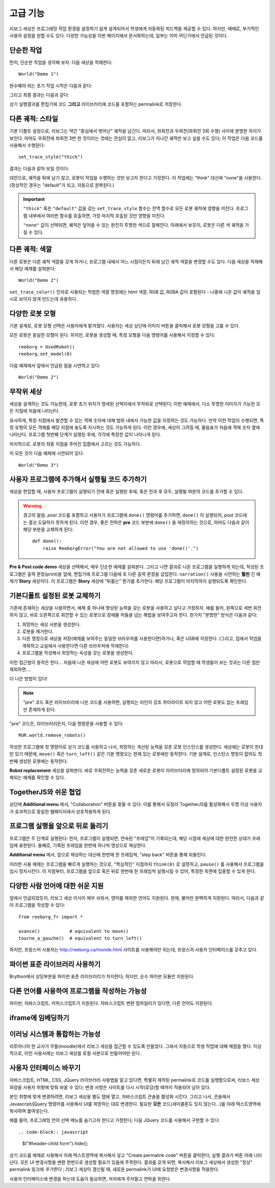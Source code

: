 고급 기능
==================

리보그 세상은 프로그래밍 작업 환경을 설정하기 쉽게 설계되어서 학생에게 자동화된 피드백을 제공할 수 있다.
하지만, 때때로, 부가적인 사용자 설정을 원할 수도 있다.
다양한 가능성을 이번 페이지에서 문서화하는데, 일부는 이미 어딘가에서 언급된 것이다.

단순한 작업
-----------------

먼저, 단순한 작업을 생각해 보자. 다음 세상을 적재한다::

    World("Demo 1")

완수해야 되는 초기 작업 시작은 다음과 같다:

|simple_demo1|

.. |simple_demo1| image:: ../../images/simple_demo1.png

그리고 최종 결과는 다음과 같다:

|simple_demo1f|

.. |simple_demo1f| image:: ../../images/simple_demo1f.png

상기 실행결과를 편집기에 코드 **그리고** 라이브러리에 코드를 포함하는 permalink로 저장한다.


다른 궤적: 스타일
------------------------

기본 디폴트 설정으로, 리보그는 약간 "중심에서 벗어난" 궤적을 남긴다.
따라서, 좌회전과 우회전(좌회전 3회 수행) 사이에 분명한 차이가 보인다.
아마도 우회전에 좌회전 3번 한 것이라는 것에는 관심이 없고, 
리보그가 지나간 궤적만 보고 싶을 수도 있다;
이 작업은 다음 코드를 사용해서 수행된다::

    set_trace_style("thick")

결과는 다음과 같아 보일 것이다:

|simple_demo2|

.. |simple_demo2| image:: ../../images/simple_demo2.png


대안으로, 궤적을 뒤에 남기 않고, 로봇이 작업을 수행하는 것만 보고자 한다고 가정한다.
이 작업에는 "think" 대신에 "none"을 사용한다. (정상적인 경우는 "default"가 되고, 자동으로 원복된다.)

.. important::

    ``"thick"`` 혹은 ``"default"`` 값을 갖는 ``set_trace_style`` 함수는 전역 함수로
    모든 로봇 궤적에 영향을 미친다. 프로그램 내부에서 여러번 함수를 호출하면, 
    가장 마지막 호출된 것만 영향을 미친다.

    ``"none"`` 값이 선택되면, 퀘적은 덮어쓸 수 있는 완전히 투명한 색으로 칠해진다.
    아래에서 보듯이, 로봇은 다른 색 궤적을 가질 수 있다.

다른 궤적: 색깔
------------------------

다른 로봇은 다른 궤적 색깔을 갖게 하거나, 프로그램 내에서 어느 시점이든지 뒤에 남긴 궤적
색깔을 변경할 수도 있다. 다음 세상을 적재해서 해당 예제를 살펴본다::

    World("Demo 2")

``set_trace_color()`` 인자로 사용되는 
적법한 색깔 명칭에는 html 색깔, RGB 값, RGBA 값이 포함된다 - 나중에 나온 값이
궤적을 임시로 보이지 않게 만드는데 유용하다.

|simple_demo2b|

.. |simple_demo2b| image:: ../../images/simple_demo2b.png


다양한 로봇 모형
----------------------

기본 설계로, 로봇 모형 선택은 사용자에게 맡겨졌다.
사용자는 세상 상단에 이미지 버튼을 클릭해서 로봇 모형을 고를 수 있다.

|models|

.. |models| image:: ../../images/models.png

모든 로봇은 동일한 모형이 된다.
하지만, 로봇을 생성할 때, 특정 모형을 다음 명령어를 사용해서 지정할 수 있다::

    reeborg = UsedRobot()
    reeborg.set_model(0)

다음 예제에서 앞에서 언급된 점을 시연하고 있다::

    World("Demo 2")


무작위 세상
--------------

세상을 설계하는 것도 가능한데, 
로봇 초기 위치가 명세된 선택지에서 무작위로 선택된다;
이번 예제에서, 다소 투명한 이미지가 가능한 모든 지점에 처음에 나타난다.

유사하게, 특정 지점에서 발견할 수 있는 객체 숫자에 대해 범위 내에서 가능한 값을 지정하는 것도 가능하다.
만약 이런 작업이 수행되면,
특정 유형의 모든 객체를 해당 지점에 놓도록 지시하는 것도 가능하게 된다.
이런 경우에, 세상이 그려질 때, 물음표가 처음에 객체 숫자 옆에 나타난다.
프로그램 첫번째 단계가 실행된 후에, 각각에 특정한 값이 나타나게 된다.

마지막으로, 로봇의 최종 지점을 주어진 집합에서 고르는 것도 가능하다.

이 모든 것이 다음 예제에 시연되어 있다::

    World("Demo 3")

|simple_demo3|

.. |simple_demo3| image:: ../../images/simple_demo3.png


사용자 프로그램에 추가해서 실행될 코드 추가하기
-----------------------------------------------------------------

세상을 편집할 때, 사용자 프로그램이 실행되기 전에 혹은 실행된 후에, 혹은 전과 후 모두, 실행될 여분의 코드를 추가할 수 있다.


.. warning::

   경고의 말씀: *post* 코드를 포함하고 사용자가 프로그램에 ``done()`` 명령어를 추가하면, ``done()`` 이 실행되어, post 코드에는 결코 도달하지 못하게 된다. 이런 경우, 좋은 전략은 **pre** 코드 부분에 ``done()`` 을 재정의하는 것으로, 아마도 다음과 같이 해당 부분을 교체하게 된다::

        def done():
            raise ReeborgError("You are not allowed to use 'done()'.")

|pre_post_code|

.. |pre_post_code| image:: ../../images/pre_post_code.png

**Pre & Post code demo** 세상을 선택해서, 매우 단순한 예제를 살펴본다. 그리고 나면 결과로 나온 프로그램을 실행하게 되는데, 작성된 프로그램은 출력 문장(print)을 앞에, 편집기에 프로그램 다음에 또 다른 출력 문장을 삽입한다.
``narration()`` 사용을 시연하는 **훨씬** 긴 예제가 **Story** 세상이다. 이 프로그램은 **Story** 세상에 "뒤틀는" 뭔가를 추가한다: 해당 프로그램이 마지막까지 실행되도록 확인한다.


기본디폴트 설정된 로봇 교체하기
-------------------------------------------

기존에 존재하는 세상을 사용하면서, 예제 중 하나에 향상된 능력을 갖는 로봇을 사용하고 싶다고 가정하자.
예를 들어, 왼쪽으로 세번 회전하지 않고, 바로 오른쪽으로 회전할 수 있는 로봇으로 장애물 허들을 넘는 해법을 보여주고자 한다.
한가지 "분명한" 방식은 다음과 같다:

1. 희망하는 세상 사본을 생성한다.
2. 로봇을 제거한다.
3. 다른 명칭으로 세상을 저장(예제를 보여주는 동일한 브라우져를 사용한다면)하거나, 혹은 USB에 저장한다. (그리고, 집에서 작업을 계획하고 교실에서 사용한다면 다른 브라우져에 적재한다)
4. 프로그램을 작성해서 희망하는 속성을 갖는 로봇을 생성한다.

이런 접근법이 동작은 한다... 처음에 나온 세상에 어떤 로봇도 보여지지 않고 따라서, 로봇으로 작업할 때 학생들이 보는 것과는 다른 점만 제외하면....

더 나은 방법이 있다!

.. note::

   "pre" 코드 혹은 라이브러리에 나온 코드를 사용하면, 실행되는 라인이 강조 하이라이트 되지 않고 어떤 로봇도 없는 프레임만 존재하게 된다.

"pre" 코드든, 라이브러리든지, 다음 명령문을 사용할 수 있다::

   RUR.world.remove_robots()

작성한 프로그램에 첫 명령어로 상기 코드를 사용하고 나서, 희망하는 개선된 능력을 갖춘 로봇 인스턴스를 생성한다.
세상에는 로봇이 한대만 있기 때문에, ``move()`` 혹은 ``turn_left()`` 같은 기본 명령오는 현재 있는 로봇에만 동작한다: 기본 설계로, 인스턴스 명칭이 없어도 첫번째 생성된 로봇에는 동작한다.

**Robot replacement** 세상을 살펴본다. 바로 우회전하는 능력을 갖춘 새로운 로봇이 라이브러리에 정의되어 기본디폴트 설정된 로봇을 교체되는 예제를 확인할 수 있다.

TogetherJS와 쉬운 협업
----------------------------------

상단에 **Additional menu** 에서,  "Collaboration" 버튼을 찾울 수 있다: 이를 통해서 모질라 TogetherJS를 활성화해서 두명 이상 사용자가 효과적으로 동일한 웹페이지에서 상호작용하게 된다.

프로그램 실행을 앞으로 뒤로 돌리기
--------------------------------------------------

프로그램은 두 단계로 실행된다: 먼저, 프로그램이 실행되면, 연속된 "프레임"이 기록되는데, 해당 시점에 세상에 대한 완전한 상태가 프레임에 표현된다. 둘째로, 기록된 프레임을 한번에 하나씩 영상으로 재상한다.

**Additional menu** 에서, 앞으로 재상하는 대신에 한번에 한 프레임씩, "step back" 버튼을 통해 되돌린다.

이러한 사용 예제는 프로그램을 빠르게 실행하는 것으로,
"핵심적인" 지점까지 ``think(0)`` 로 설정하고,  ``pause()`` 를 사용해서 프로그램을 임시 정지시킨다. 이 지점부터, 프로그램을 앞으로 혹은 뒤로 한번에 한 프레임씩 실행시킬 수 있어, 특정한 측면에 집중할 수 있게 한다.

다양한 사람 언어에 대한 쉬운 지원
----------------------------------------------

앞에서 언급되었듯이, 리보그 세상 이식이 매우 쉬워서, 영어를 제외한 언어도 지원된다. 현재, 불어만 완벽하게 지원된다. 따라서, 다음과 같이 프로그램을 작성할 수 있다::

    from reeborg_fr import *

    avance()           # equivalent to move()
    tourne_a_gauche()  # equivalent to turn_left()

하지만, 프랑스어 사용자는 http://reeborg.ca/monde.html 사이트를 사용해야만 되는데, 프랑스어 사용자 인터페이스를 갖추고 있다.

파이썬 표준 라이브러리 사용하기
-------------------------------------------------

Brython에서 상당부분을 파이썬 표준 라이브러리가 차지한다; 하지만, 순수 파이썬 모듈만 지원된다.

다른 언어를 사용하여 프로그램을 작성하는 가능성
-------------------------------------------------------------------

파이썬, 자바스크립트, 커피스크립트가 지원된다. 자바스크립트 변환 컴파일러가 있다면, 다른 언어도 지원된다.

iframe에 임베딩하기
-------------------------------------

.. todo::

    HTML ``iframe`` 을 사용해서 다른 웹사이트에 있는 리보그 세상을 임베딩할 수 있다. 저자가 추후 방법을 설명한다.

이러닝 시스템과 통합하는 가능성
------------------------------------------------------------

리투아니아 한 교사가 무들(moodle)에서 리보그 세상을 접근할 수 있도록 만들었다. 그래서 자동으로 학생 작업에 대해 채점을 했다. 이상적으로, 이런 사용사례는 리보그 세상을 로컬 사본으로 만들어야만 된다.

.. _changing-the-user-interface:

사용자 인터페이스 바꾸기
---------------------------------------

자바스크립트, HTML, CSS, JQuery 라이브러리 사용법을 알고 있다면, 특별히 제작된 permalink로 코드를 실행함으로써, 
리보스 세상 외양을 사용자 취향에 맞춰 바꿀 수 있다; 변경 사항은 사이트를 다시 시작(로딩)할 때까지 적용되어 남아 있다.

본인 취향에 맞게 변경하려면, 리보그 세상을 별도 탭에 열고, 자바스크립트 콘솔을 활성화 시킨다. 
그리고 나서, 콘솔에서 Javascript/jQuery 명령어를 사용해서 UI를 희망하는 대로 변경한다. 필요한 **모든** 코드(세미콜론도 잊지 않는다...)를 아래 텍스트영역에 복사하여 붙여넣는다.

예를 들어, 프로그래밍 언어 선택 메뉴를 숨기고자 한다고 가정한다; 다음 JQuery 코드를 사용해서 구현할 수 있다::

.. code-block:: javascript

    $("#header-child form").hide();

상기 코드를 예제로 사용해서 아래 텍스트영역에 복사해서 넣고 "Create permalink code" 버튼을 클릭한다; 실행 결과가 버튼 아래 나타난다. 모든 UI 변경사항을 변환 한번으로 생성할 필요가 있음에 주목한다. 결과를 갖게 되면, 복사해서 리보그 세상에서 생성한 "정상" permalink 링크에 *추가한다* ; 리보그 세상이 갱신될 때, 새로운 permalink가 UI에 요청받은 변경사항을 적용한다.

.. raw:: html
   :file: css_mod.html

사용자 인터페이스에 변경을 하는데 도움이 필요하면, 저자에게 주저말고 연락을 취한다.
